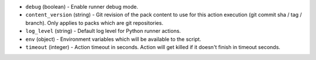 .. NOTE: This file has been generated automatically, don't manually edit it

* ``debug`` (boolean) - Enable runner debug mode.
* ``content_version`` (string) - Git revision of the pack content to use for this action execution (git commit sha / tag / branch). Only applies to packs which are git repositories.
* ``log_level`` (string) - Default log level for Python runner actions.
* ``env`` (object) - Environment variables which will be available to the script.
* ``timeout`` (integer) - Action timeout in seconds. Action will get killed if it doesn't finish in timeout seconds.